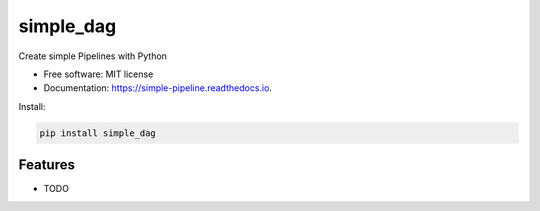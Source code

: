 ===============
simple_dag
===============


.. image:: https://img.shields.io/pypi/v/simple_dag.svg
        :target: https://pypi.python.org/pypi/simple_dag

.. image:: https://img.shields.io/travis/leokster/simple_dag.svg
        :target: https://travis-ci.com/leokster/simple_dag

.. image:: https://readthedocs.org/projects/simple-pipeline/badge/?version=latest
        :target: https://simple-pipeline.readthedocs.io/en/latest/?version=latest
        :alt: Documentation Status


.. image:: https://pyup.io/repos/github/leokster/simple_dag/shield.svg
     :target: https://pyup.io/repos/github/leokster/simple_dag/
     :alt: Updates



Create simple Pipelines with Python


* Free software: MIT license
* Documentation: https://simple-pipeline.readthedocs.io.


Install:

.. code-block:: bash

    pip install simple_dag

Features
--------

* TODO

